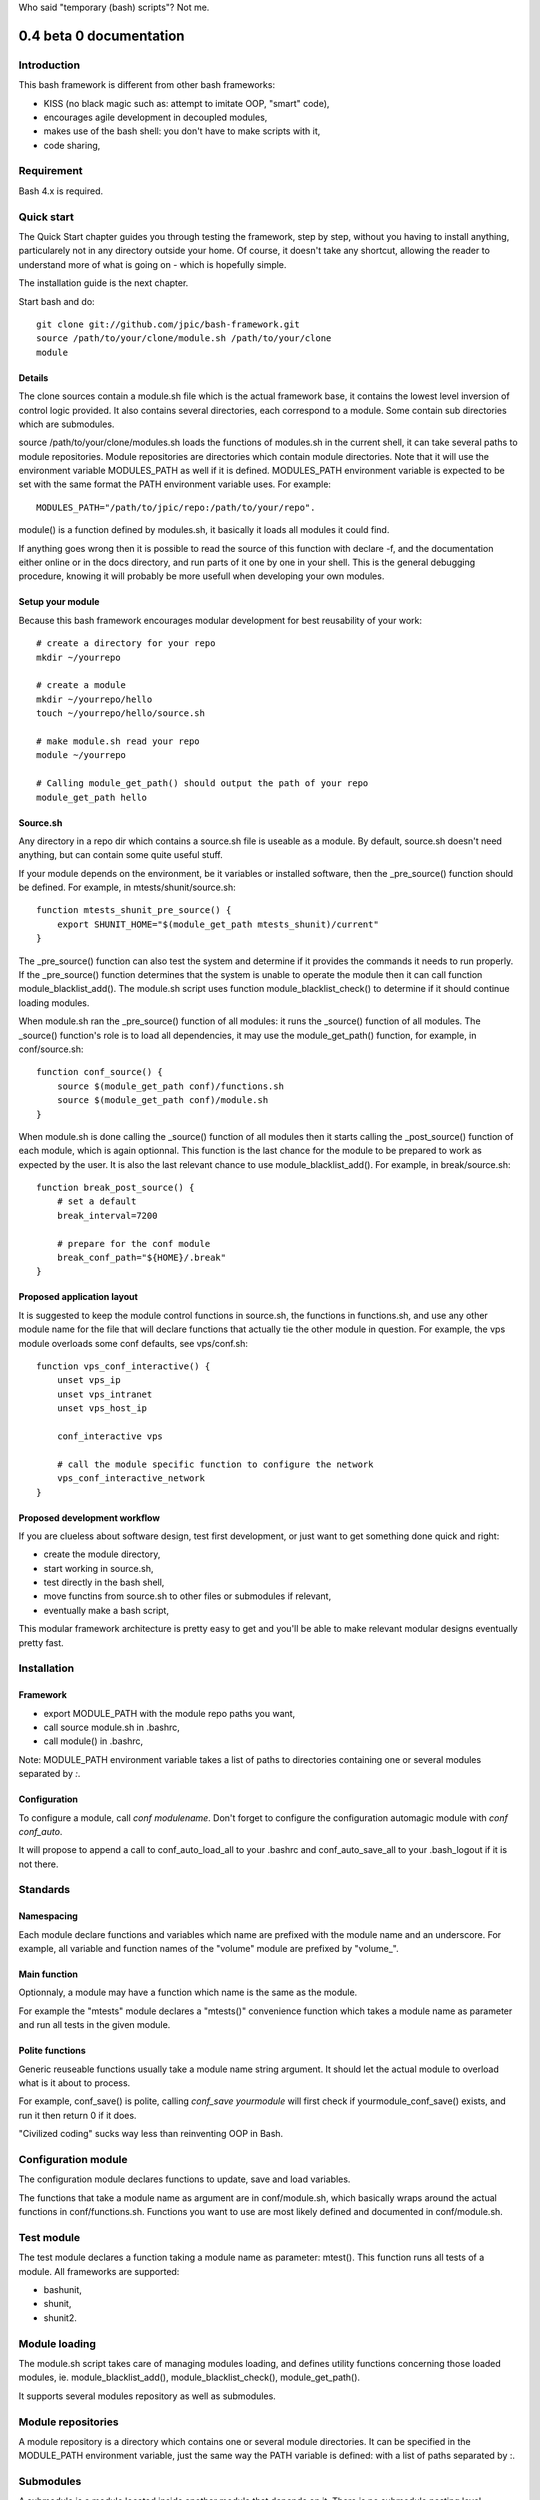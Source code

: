 Who said "temporary (bash) scripts"? Not me.

0.4 beta 0 documentation
~~~~~~~~~~~~~~~~~~~~~~~~

Introduction
============

This bash framework is different from other bash frameworks:

- KISS (no black magic such as: attempt to imitate OOP, "smart" code),
- encourages agile development in decoupled modules,
- makes use of the bash shell: you don't have to make scripts with it,
- code sharing,

Requirement
===========

Bash 4.x is required.

Quick start
===========

The Quick Start chapter guides you through testing the framework, step by step,
without you having to install anything, particularely not in any directory
outside your home. Of course, it doesn't take any shortcut, allowing the reader
to understand more of what is going on - which is hopefully simple.

The installation guide is the next chapter.

Start bash and do::

    git clone git://github.com/jpic/bash-framework.git
    source /path/to/your/clone/module.sh /path/to/your/clone
    module

Details
-------

The clone sources contain a module.sh file which is the actual framework base,
it contains the lowest level inversion of control logic provided. It also
contains several directories, each correspond to a module. Some contain sub
directories which are submodules.

source /path/to/your/clone/modules.sh loads the functions of modules.sh in the
current shell, it can take several paths to module repositories. Module
repositories are directories which contain module directories.  Note that it
will use the environment variable MODULES_PATH as well if it is defined.
MODULES_PATH environment variable is expected to be set with the same format
the PATH environment variable uses. For example::

    MODULES_PATH="/path/to/jpic/repo:/path/to/your/repo".

module() is a function defined by modules.sh, it basically it loads all modules
it could find.

If anything goes wrong then it is possible to read the source of this function
with declare -f, and the documentation either online or in the docs directory,
and run parts of it one by one in your shell. This is the general debugging
procedure, knowing it will probably be more usefull when developing your own
modules.

Setup your module
-----------------

Because this bash framework encourages modular development for best reusability
of your work::

    # create a directory for your repo
    mkdir ~/yourrepo
    
    # create a module
    mkdir ~/yourrepo/hello
    touch ~/yourrepo/hello/source.sh

    # make module.sh read your repo
    module ~/yourrepo

    # Calling module_get_path() should output the path of your repo
    module_get_path hello

Source.sh
---------

Any directory in a repo dir which contains a source.sh file is useable as a
module. By default, source.sh doesn't need anything, but can contain some quite
useful stuff.

If your module depends on the environment, be it variables or installed
software, then the _pre_source() function should be defined. For example, in
mtests/shunit/source.sh::

    function mtests_shunit_pre_source() { 
        export SHUNIT_HOME="$(module_get_path mtests_shunit)/current"
    }

The _pre_source() function can also test the system and determine if it
provides the commands it needs to run properly. If the _pre_source() function
determines that the system is unable to operate the module then it can call
function module_blacklist_add(). The module.sh script uses function
module_blacklist_check() to determine if it should continue loading modules.

When module.sh ran the _pre_source() function of all modules: it runs the
_source() function of all modules. The _source() function's role is to load all
dependencies, it may use the module_get_path() function, for example, in
conf/source.sh::

    function conf_source() {
        source $(module_get_path conf)/functions.sh
        source $(module_get_path conf)/module.sh
    }

When module.sh is done calling the _source() function of all modules then it
starts calling the _post_source() function of each module, which is again
optionnal. This function is the last chance for the module to be prepared to
work as expected by the user. It is also the last relevant chance to use
module_blacklist_add(). For example, in break/source.sh::

    function break_post_source() {
        # set a default
        break_interval=7200

        # prepare for the conf module
        break_conf_path="${HOME}/.break"
    }

Proposed application layout
---------------------------

It is suggested to keep the module control functions in source.sh, the
functions in functions.sh, and use any other module name for the file that will
declare functions that actually tie the other module in question. For example,
the vps module overloads some conf defaults, see vps/conf.sh::

    function vps_conf_interactive() {
        unset vps_ip
        unset vps_intranet
        unset vps_host_ip
    
        conf_interactive vps

        # call the module specific function to configure the network
        vps_conf_interactive_network
    }

Proposed development workflow
-----------------------------

If you are clueless about software design, test first development, or just want
to get something done quick and right:

- create the module directory,
- start working in source.sh,
- test directly in the bash shell,
- move functins from source.sh to other files or submodules if relevant,
- eventually make a bash script,

This modular framework architecture is pretty easy to get and you'll be able to
make relevant modular designs eventually pretty fast.

Installation
============

Framework
---------

- export MODULE_PATH with the module repo paths you want,
- call source module.sh in .bashrc,
- call module() in .bashrc,

Note: MODULE_PATH environment variable takes a list of paths to directories
containing one or several modules separated by *:*.

Configuration
-------------

To configure a module, call `conf modulename`. Don't forget to configure the configuration automagic module with `conf conf_auto`.

It will propose to append a call to conf_auto_load_all to your .bashrc and conf_auto_save_all to your .bash_logout if it is not there.

Standards
=========

Namespacing
-----------

Each module declare functions and variables which name are prefixed with the
module name and an underscore. For example, all variable and function names of
the "volume" module are prefixed by "volume\_".

Main function
-------------

Optionnaly, a module may have a function which name is the same as the module.

For example the "mtests" module declares a "mtests()" convenience function
which takes a module name as parameter and run all tests in the given module.

Polite functions
----------------

Generic reuseable functions usually take a module name string argument. It
should let the actual module to overload what is it about to process.

For example, conf_save() is polite, calling `conf_save yourmodule` will first
check if yourmodule_conf_save() exists, and run it then return 0 if it does.

"Civilized coding" sucks way less than reinventing OOP in Bash.

Configuration module
====================

The configuration module declares functions to update, save and load variables.

The functions that take a module name as argument are in conf/module.sh, which
basically wraps around the actual functions in conf/functions.sh. Functions you
want to use are most likely defined and documented in conf/module.sh.

Test module
===========

The test module declares a function taking a module name as parameter: mtest().
This function runs all tests of a module. All frameworks are supported:

- bashunit,
- shunit,
- shunit2.

Module loading
==============

The module.sh script takes care of managing modules loading, and defines
utility functions concerning those loaded modules, ie. module_blacklist_add(),
module_blacklist_check(), module_get_path().

It supports several modules repository as well as submodules.

Module repositories
===================

A module repository is a directory which contains one or several module
directories. It can be specified in the MODULE_PATH environment variable, just
the same way the PATH variable is defined: with a list of paths separated by :.

Submodules
==========

A submodule is a module located inside another module that depends on it. There
is no submodule nesting level restriction, but the namming standard is
*slightly* different, consider the following example table:

=========== =========== =========
Module      Path        Prefix
=========== =========== =========
vcs         /vcs        vcs\_
vcs_git     /vcs/git    vcs_git\_
vcs_svn     /vcs/svn    vcs_svn\_
=========== =========== =========

Credit
======

bashunit, shunit and shunit2.

\#bash@irc.freenode.net: very very nice and knowledgeable users...

All Open Source hackers. Thanks a bunch for your involvement!

Versions
========

0.4_beta2
    Acceptable documentation

0.4_beta1
    Conf_auto module.

0.4_beta0
    Finnaly sorted the general architecture.

0.4_alpha1
    Test break

0.4_alpha0
    "remove 50% of code" refactor

0.3_alpha0
    major refactor

0.2_alpha5
    convenient interactive module configuration UI: conf_module()

0.2_alpha4
    simple demonstration music module

0.2_alpha3
    simple demonstration volume control module

0.2_alpha2
    os management module basics

0.2_alpha1
    configuration module (part that was decoupled) with a simple

0.2_alpha0
    bootstrap script

0.1_beta0
    vps.sh: everything seems to work, freezing vps\_ api

0.1_alpha2
    vps.sh: vps_ssh works

0.1_alpha1
    vps.sh: tested/fixed vps stuff except ssh
    vps.sh: portage shortcuts

0.1_alpha0
    new extension: vps.sh all functions and variablesprefixed by vps\_
    wifi.sh: bugfix, added reload function, stable.
    vcs.sh: regenerate $tag on load, stable.

0_alpha1
    new extension: vcs.sh

0_alpha0
    what i and kore cracked wep keys with

Author
======

James Pic <jamespic@gmail.com>
